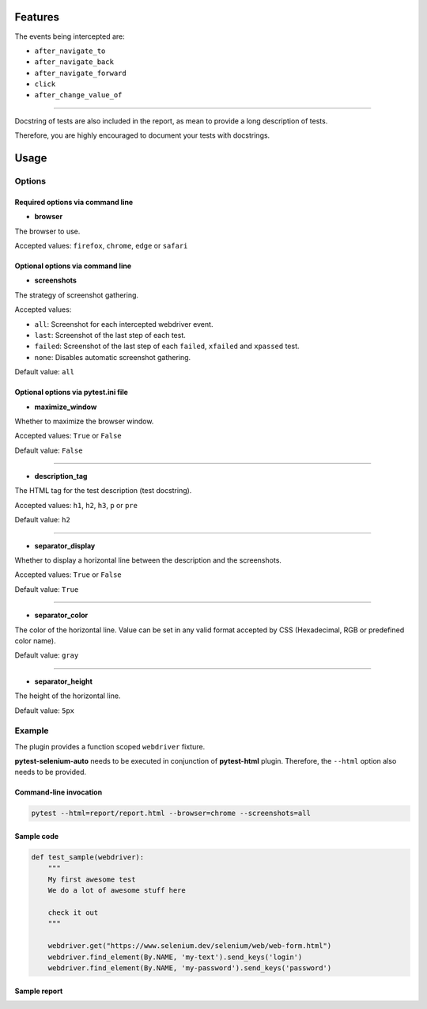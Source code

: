 ========
Features
========

The events being intercepted are:

* ``after_navigate_to``
* ``after_navigate_back``
* ``after_navigate_forward``
* ``click``
* ``after_change_value_of``

----

Docstring of tests are also included in the report, as mean to provide a long description of tests.

Therefore, you are highly encouraged to document your tests with docstrings.

=====
Usage
=====

Options
=======

Required options via command line
---------------------------------

* **browser**
 
The browser to use.

Accepted values: ``firefox``, ``chrome``, ``edge`` or ``safari``

Optional options via command line
---------------------------------

* **screenshots**

The strategy of screenshot gathering.

Accepted values:

* ``all``:    Screenshot for each intercepted webdriver event.

* ``last``:   Screenshot of the last step of each test.

* ``failed``: Screenshot of the last step of each ``failed``, ``xfailed`` and ``xpassed`` test.

* ``none``:   Disables automatic screenshot gathering.

Default value: ``all``

Optional options via pytest.ini file
------------------------------------

* **maximize_window**

Whether to maximize the browser window.

Accepted values: ``True`` or ``False``

Default value: ``False``

----

* **description_tag**

The HTML tag for the test description (test docstring).

Accepted values: ``h1``, ``h2``, ``h3``, ``p`` or ``pre``

Default value: ``h2``

----

* **separator_display**

Whether to display a horizontal line between the description and the screenshots.

Accepted values: ``True`` or ``False``

Default value: ``True``

----

* **separator_color**

The color of the horizontal line. Value can be set in any valid format accepted by CSS (Hexadecimal, RGB or predefined color name). 

Default value: ``gray``

----

* **separator_height**

The height of the horizontal line.

Default value: ``5px``


Example
=======

The plugin provides a function scoped ``webdriver`` fixture.

**pytest-selenium-auto** needs to be executed in conjunction of **pytest-html** plugin. Therefore, the ``--html`` option also needs to be provided.

Command-line invocation
-----------------------

.. code-block:: bash

  pytest --html=report/report.html --browser=chrome --screenshots=all

Sample code
-----------

.. code-block:: python

  def test_sample(webdriver):
      """
      My first awesome test
      We do a lot of awesome stuff here
    
      check it out
      """

      webdriver.get("https://www.selenium.dev/selenium/web/web-form.html")
      webdriver.find_element(By.NAME, 'my-text').send_keys('login')
      webdriver.find_element(By.NAME, 'my-password').send_keys('password')

Sample report
-------------

.. image:: example.png
